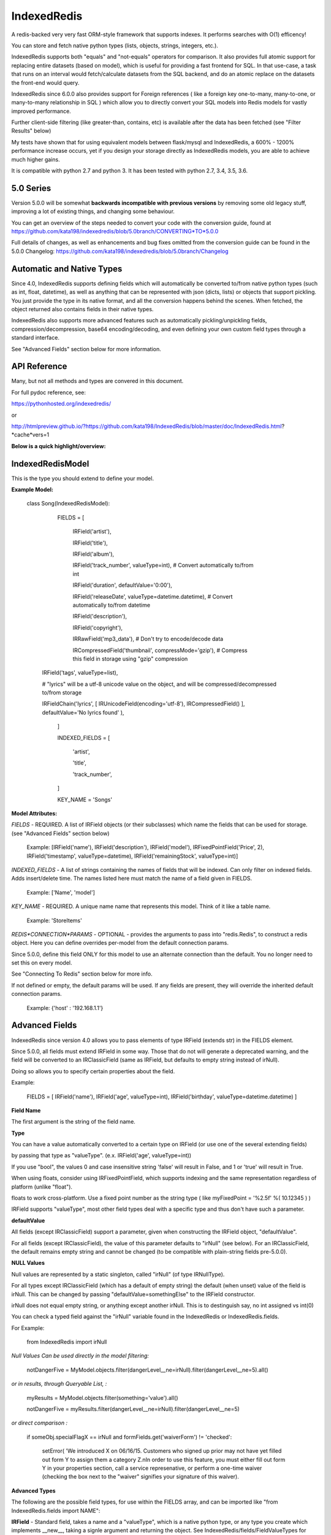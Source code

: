 IndexedRedis
============

A redis-backed very very fast ORM-style framework that supports indexes. It performs searches with O(1) efficency!

You can store and fetch native python types (lists, objects, strings, integers, etc.).

IndexedRedis supports both "equals" and "not-equals" operators for comparison. It also provides full atomic support for replacing entire datasets (based on model), which is useful for providing a fast frontend for SQL. In that use-case, a task that runs on an interval would fetch/calculate datasets from the SQL backend, and do an atomic replace on the datasets the front-end would query.


IndexedRedis since 6.0.0 also provides support for Foreign references ( like a foreign key one-to-many, many-to-one, or many-to-many relationship in SQL ) which allow you to directly convert your SQL models into Redis models for vastly improved performance.


Further client-side filtering (like greater-than, contains, etc) is available after the data has been fetched (see "Filter Results" below)

My tests have shown that for using equivalent models between flask/mysql and IndexedRedis, a 600% - 1200% performance increase occurs, yet if you design your storage directly as IndexedRedis models, you are able to achieve much higher gains.

It is compatible with python 2.7 and python 3. It has been tested with python 2.7, 3.4, 3.5, 3.6.


5.0 Series
----------

Version 5.0.0 will be somewhat **backwards incompatible with previous versions** by removing some old legacy stuff, improving a lot of existing things, and changing some behaviour.

You can get an overview of the steps needed to convert your code with the conversion guide, found at https://github.com/kata198/indexedredis/blob/5.0branch/CONVERTING*TO*5.0.0

Full details of changes, as well as enhancements and bug fixes omitted from the conversion guide can be found in the 5.0.0 Changelog: https://github.com/kata198/indexedredis/blob/5.0branch/Changelog


Automatic and Native Types
--------------------------

Since 4.0, IndexedRedis supports defining fields which will automatically be converted to/from native python types (such as int, float, datetime), as well as anything that can be represented with json (dicts, lists) or objects that support pickling. You just provide the type in its native format, and all the conversion happens behind the scenes. When fetched, the object returned also contains fields in their native types.

IndexedRedis also supports more advanced features such as automatically pickling/unpickling fields, compression/decompression, base64 encoding/decoding, and even defining your own custom field types through a standard interface.

See "Advanced Fields" section below for more information.


API Reference
-------------

Many, but not all methods and types are convered in this document.

For full pydoc reference, see:

https://pythonhosted.org/indexedredis/

or

http://htmlpreview.github.io/?https://github.com/kata198/IndexedRedis/blob/master/doc/IndexedRedis.html?*cache*vers=1


**Below is a quick highlight/overview:**


IndexedRedisModel
-----------------

This is the type you should extend to define your model.


**Example Model:**

	class Song(IndexedRedisModel):

		FIELDS = [ \

			IRField('artist'),

			IRField('title'),

			IRField('album'),

			IRField('track_number', valueType=int), # Convert automatically to/from int

			IRField('duration', defaultValue='0:00'),

			IRField('releaseDate', valueType=datetime.datetime),  # Convert automatically to/from datetime

			IRField('description'),

			IRField('copyright'),

			IRRawField('mp3_data'), # Don't try to encode/decode data

			IRCompressedField('thumbnail', compressMode='gzip'),      # Compress this field in storage using "gzip" compression
            IRField('tags', valueType=list),

            # "lyrics" will be a utf-8 unicode value on the object, and will be compressed/decompressed to/from storage

            IRFieldChain('lyrics', [ IRUnicodeField(encoding='utf-8'), IRCompressedField() ], defaultValue='No lyrics found' ),

		]

		INDEXED_FIELDS = [ \

					'artist',

					'title',

					'track_number',

		]

		KEY_NAME = 'Songs'


**Model Attributes:**


*FIELDS* - REQUIRED. A list of IRField objects (or their subclasses) which name the fields that can be used for storage. (see "Advanced Fields" section below)

	 Example: [IRField('name'), IRField('description'), IRField('model'), IRFixedPointField('Price', 2), IRField('timestamp', valueType=datetime), IRField('remainingStock', valueType=int)]


*INDEXED_FIELDS* - A list of strings containing the names of fields that will be indexed. Can only filter on indexed fields. Adds insert/delete time. The names listed here must match the name of a field given in FIELDS.

	 Example: ['Name', 'model']


*KEY_NAME* - REQUIRED. A unique name name that represents this model. Think of it like a table name.

	 Example: 'StoreItems'


*REDIS*CONNECTION*PARAMS* - OPTIONAL -  provides the arguments to pass into "redis.Redis", to construct a redis object. Here you can define overrides per-model from the default connection params.

Since 5.0.0, define this field ONLY for this model to use an alternate connection than the default. You no longer need to set this on every model.

See "Connecting To Redis" section below for more info.

If not defined or empty, the default params will be used. If any fields are present, they will override the inherited default connection params.

	 Example: {'host' : '192.168.1.1'}


Advanced Fields
---------------

IndexedRedis since version 4.0 allows you to pass elements of type IRField (extends str) in the FIELDS element.

Since 5.0.0, all fields must extend IRField in some way. Those that do not will generate a deprecated warning, and the field will be converted to an IRClassicField (same as IRField, but defaults to empty string instead of irNull).


Doing so allows you to specify certain properties about the field.


Example:

	FIELDS = [ IRField('name'), IRField('age', valueType=int), IRField('birthday', valueType=datetime.datetime) ]

**Field Name**

The first argument is the string of the field name.

**Type**

You can have a value automatically converted to a certain type on IRField (or use one of the several extending fields)

by passing that type as "valueType". (e.x.  IRField('age', valueType=int))

If you use "bool", the values 0 and case insensitive string 'false' will result in False, and 1 or 'true' will result in True.

When using floats, consider using IRFixedPointField, which supports indexing and the same representation regardless of platform (unlike "float"). 

floats to work cross-platform. Use a fixed point number as the string type ( like myFixedPoint = '%2.5f' %( 10.12345 ) )


IRField supports "valueType", most other field types deal with a specific type and thus don't have such a parameter.


**defaultValue**

All fields (except IRClassicField) support a parameter, given when constructing the IRField object, "defaultValue".

For all fields (except IRClassicField), the value of this parameter defaults to "irNull" (see below). For an IRClassicField, the default remains empty string and cannot be changed (to be compatible with plain-string fields pre-5.0.0).


**NULL Values**

Null values are represented by a static singleton, called "irNull" (of type IRNullType).

For all types except IRClassicField (which has a default of empty string) the default (when unset) value of the field is irNull. This can be changed by passing "defaultValue=somethingElse" to the IRField constructor.

irNull does not equal empty string, or anything except another irNull. This is to destinguish say, no int assigned vs int(0)

You can check a typed field against the "irNull" variable found in the IndexedRedis or IndexedRedis.fields.

For Example: 

	from IndexedRedis import irNull

..


*Null Values Can be used directly in the model filtering:*

	notDangerFive = MyModel.objects.filter(dangerLevel__ne=irNull).filter(dangerLevel__ne=5).all()

*or in results, through Queryable List, :*

	myResults = MyModel.objects.filter(something='value').all()

	notDangerFive = myResults.filter(dangerLevel__ne=irNull).filter(dangerLevel__ne=5)

*or direct comparison :*

	if someObj.specialFlagX == irNull and formFields.get('waiverForm') != 'checked':

		setError( 'We introduced X on 06/16/15. Customers who signed up prior may not have yet filled out form Y to assign them a category Z.\nIn order to use this feature, you must either fill out form Y in your properties section, call a service represenative, or perform a one-time waiver (checking the box next to the "waiver" signifies your signature of this waiver).


**Advanced Types**

The following are the possible field types, for use within the FIELDS array, and can be imported like "from IndexedRedis.fields import NAME":


**IRField** - Standard field, takes a name and a "valueType", which is a native python type, or any type you create which implements \_\_new\_\_, taking a signle argument and returning the object. See IndexedRedis/fields/FieldValueTypes for example of how datetime and json are implemented.

When no valueType is defined, str/unicode is the type (same as pre-4.0), and default encoding is used (see set/getDefaultIREncoding functions)

Indexable unless type is a json type or float (use IRFixedPointField to index on floats)


**IRBase64Field** - Converts to and from Base64.

Indexable.


**IRCompressedField** - Automatically compresses before storage and decompresses after retrieval. Argument "compressMode" currently supports "zlib" (default), "bz2", or "lzma".

Indexable.


**IRFixedPointField** - A floating-point with a fixed number of decimal places. This type supports indexing using floats, whereas IRField(...valueType=float) does not, as different platforms have different accuracies, roundings, etc. Takes a parameter, decimalPlaces (default 5), to define the precision after the decimal point.

Indexable.


**IRPickleField** - Automaticly pickles the given object before storage, and unpickles after fetch.

Not indexable because different representation between python2 and 3, and potentially system-dependent changes repr


**IRUnicodeField** - Field that takes a parameter, "encoding", to define an encoding to use for this field. Use this to support fields with arbitrary encodings, as IRField will use the default encoding for strings.

Indexable


**IRBytesField** - Field that forces the data to be "bytes", python2 and python3 compatible. If you need python3 only, you can use IRField(valueType=bytes). For no encoding/decoding at all, see IRRawField

Indexable


**IRClassicField** - Field that imitates the behaviour of a plain-string entry in FIELDS pre-5.0.0. This field has a default of empty string, and is always encoded/decoded using the defaultIREncoding

Indexable


**IRRawField** - Field that is not converted in any, to or from Redis. On fetch this will always be "bytes" type (or str in python2). On python3 this is very similar to IRField(...valueType=None), but python2 needs this to store binary data without running into encoding issues.

Not indexable - No decoding


**IRForeignLinkField** - Field that provides reference to a different model ( think "foreign key" in SQL ). Use this to reference other models from your model. This field links to a single foreign object, or irNull.

Takes the linked model as the "foreignKey" argument.

see "Foreign Links" section for more info.

Indexable


**IRForeignMultiLinkField** - Field that provides reference to a different model ( think "foreign key" in SQL) ). Use this to reference multiple other models from your model. This model links to one or more foreign objects, or irNull.

Takes the linked model as the "foreignKey" argument.

see "Foreign Links" section for more info.

Indexable. Note, filter must contain the full list (either pks, objs, or combination thereof). A "contains item"-style filter must be performed client-side.


**IRFieldChain** - Chains multiple field types together. Use this, for example, to compress the base64-representation of a value, or to compress utf-16 data. See section below for more details.

Indexable if all chained fields are indexable.


**Chaining Multiple Types**

"Chaining" allows you to apply multiple types on a single field. Say, for example, that you have some utf-16 data that you want to be compressed for storage:

Example:

	FIELDS = [ \

	...

		IRFieldChain( 'longData', [ IRUnicodeField(encoding='utf-16'), IRCompressedField() ] )

	]


An IRFieldChain works similar to a regular IRField, the first parameter is the field name, it has an optional "defaultValue" parameter.

The difference is that the second parameter, *chainedFields*, takes a list of other field types.

When storing, the value is passed through each type in this list, left-to-right.

When fetched, the value retrieved is passed backwards through these chainedFields, right-to-left.

The output of the leftmost (first) element is what defines the type of data that will be found on the object when accessed.

So in the above example, "myObj.longData" would be a utf-16 string. When going to the database, that utf-16 string will be decoded and then compressed for storage. When fetched, it will be decompressed and then converted back into utf-16.


You can specify a defaultValue on an IRFieldChain by providing "defaultValue=X" as an argument to the constructor. If you provide "defaultValue" on any of the fields in the chain list, however, it will be ignored.


**Hash-Lookups (performance)**


If you want to index/search on very large strings/bytes (such as maybe a genome), IndexedRedis supports hashing the key, i.e. the value will be stored as the value itself, but the key reference used for lookup will be a hash of that string.

This increases performance, saves network traffic, and shrinks storage requirements.


To do this, set the "hashIndex" attribute of an IRField to True.

	FIELDS = [ \

	...

		IRField ( 'genomeStr', hashIndex=True )

	]

and that's it! Filter and fetch and all operations remain the same (i.e. you just use the value directly, same as if "hashIndex" was False), but behind-the-scenes the lookups will all be done with the MD5 hash of the value.


**Converting existing models to/from hashed indexes**


IndexedRedis provides helper methods to automatically convert existing unhashed keys to hashed, and also hashed keys back to unhashed.

To do this, change your IndexedRedisModel accordingly, and then call (for a model class named MyModel):

	MyModel.objects.compat_convertHashedIndexes()

This will delete both the hashed and non-hashed key-value for any IRField which supports the "hashIndex" property.

If you just call "reindex" and you've changed the property "hashIndex" on any field, you'll be left with lingering key-values.

This function, by default (fetchAll=True) will fetch all records of this paticular model, and operate on them one-by-one. This is more efficient, but if memory constraints are an issue, you can pass fetchAll=False, which will fetch one object, convert indexes, save, then fetch next object. This is slower, but uses less memory.

NOTHING should be using the models while this function is being called (it doesn't make sense anyway to change schema whilst using it).


Connecting to Redis
-------------------

Your connection to Redis should be defined by calling "setDefaultRedisConnectionParams" with a dict of { 'host' : 'hostname', 'port' : 6379, 'db' : 0 }.

The default connection will connect to host at 127.0.0.1, port at 6379, and db at 0. If you don't define any of these fields explicitly, those values will be used for the respective field.


These default params will be used for all models, UNLESS you define REDIS\_CONNECTION\_PARAMS on a model to something non-empty, then that model will inherit the default connection parameters, overriding any values with those defined on the model.

If you need the same model to connect to different Redis instances, you can call "MyModel.connectAlt" (where MyModel is your model class) and pass a dict of alternate connection parameters. That function will return a copy of the class that will use the alternate provided connection.


Model Validation
----------------

The model will be validated the first time an object of that type is instantiated. If there is something invalid in how it is defined, an "InvalidModelException" will be raised.


Usage
-----

Usage is very similar to Django or Flask.

**Query:**

Calling .filter or .filterInline builds a query/filter set. Use one of the *Fetch* methods described below to execute a query.

	objects = SomeModel.objects.filter(param1=val).filter(param2=val).all()

Supported fetch types from the database are equals and not-equals. To use a not-equals expression, append "\_\_ne" to the end of the field name.

	objects = SomeModel.objects.filter(param1=val, param2\_\_ne=val2).all()

All filters are applied on the redis server using hash lookups. All filters of the same type (equals or not equals) are applied in one command to Redis. So applying filters, **no matter how many filters**, is one to two commands total.


**Filter Results / client-side filtering:**

The results from the .all operation is a `QueryableList <https://pypi.python.org/pypi/QueryableList>`_ of all matched objects. The type of each object is the same as the model. You can use a QueryableList same as a normal list, but it can be more powerful than that:

Once you have fetched the results from Redis, the QueryableList allows you to perform further client-side filtering using any means that QueryableList supports (e.x. gt, contains, in). 


Example:

	mathTeachers = People.objects.filter(job='Math Teacher').all()

	experiencedMathTeachers = mathTeachers.filter(experienceYears__gte=10) # Get math teachers with greater than or equal to 10 years experience

	cheeseLovingMathTeachers = matchTeachers.filter(likes__splitcontains=(' ', 'cheese')) # Check a space-separated list field, 'likes', and see if it contains 'cheese'


See https://github.com/kata198/QueryableList for more information.



**Save:**

	obj = SomeModel(field1='value', field2='value')

	obj.save()

**Delete Using Filters:**

	SomeModel.objects.filter(name='Bad Man').delete()

**Delete Individual Objects:**

	obj.delete()

**Atomic Dataset Replacement:**

There is also a powerful method called "reset" which will **atomically** replace all elements belonging to a model. This is useful for cache-replacement, etc.

	lst = [SomeModel(...), SomeModel(..)]

	SomeModel.reset(lst)

For example, you could have a SQL backend and a cron job that does complex queries (or just fetches the same models) and does an atomic replace every 5 minutes to get massive performance boosts in your application.


Filter objects by SomeModel.objects.filter(key=val, key2=val2) and get objects with .all

Example: SomeModel.objects.filter(name='Tim', colour='purple').filter(number=5).all()

**Get Primary Key:**

Sometimes you may want to reference an individual object, via a foreign-key relationship or just to retrieve faster / unique rather than filtering. 

Every object saved has a unique primary key (unique per the model) which can be retrieved by the "getPk" method. You can then use this value on exists, get, getMultiple, etc methods.


**Fetch Functions**:

Building filtersets do not actually fetch any data until one of these are called (see API for a complete list). All of these functions act on current filterset.

Example: matchingObjects = SomeModel.objects.filter(...).all()

	all    - Return all objects matching this filter

	allOnlyFields - Takes a list of fields and only fetches those fields, using current filterset

    allByAge - Return the objects matching this filter, in order from oldest to newest

	delete - Delete objects matching this filter

	count  - Get the count of objects matching this filter

	first  - Get the oldest record with current filters

	last   - Get the newest record with current filters

	random - Get a random element with current filters

	getPrimaryKeys - Gets primary keys associated with current filters


**Filter Functions**

These functions add filters to the current set. "filter" returns a copy, "filterInline" acts on that object.

	filter - Add additional filters, returning a copy of the filter object (moreFiltered = filtered.filter(key2=val2))

	filterInline - Add additional filters to current filter object. 


**Global Fetch functions**

These functions are available on SomeModel.objects and don't use any filters (they get specific objects):

	get - Get a single object by pk

	getMultiple - Get multiple objects by a list of pks

	exists - Tests the existance of an object under a given pk


**Model Functions**

Actual objects contain methods including:

	save   - Save this object (create if not exist, otherwise update)

	delete - Delete this object

	getUpdatedFields - See changes since last fetch


**Update Index**

As your model changes, you may need to add a field to the INDEXED\_FIELDS array. If this was an already existing field, you can reindex the models by doing:

	MyModel.objects.reindex()


If, however, you change a field type of an indexable field, you should use the "reset" method.

	MyModel.objects.reset( MyModel.objects.all() )


**Connecting to multiple Redis instances**

You may want to use the same model on multiple Redis instances. To do so, use the .connectAlt method on IndexedRedisModel.

	AltConnectionMyModel = MyModel.connectAlt({'host' : 'althost', 'db' : 4})

The "connectAlt" method takes a dict of Redis connection params, and returns a copy of the Model which will point to the alternate Redis.

You use AltConnectionMyModel just as you would use MyModel.


Client-Side Filtering/Methods
-----------------------------

After you retrieve a bunch of objects from redis (by calling .all(), for example), you get an IRQueryableList of the fetched objects.

This is a smart list, which wraps QueryableList (https://github.com/kata198/QueryableList) and thus allows further filtering using a multitude of more advanced filtering (contains, case-insensitive comparisons, split-filters, etc). See the QueryableList docs for all the available operations.

These operations will act on the objects AFTER FETCH, but are useful because sometimes you need to filter beyond simple equals or not equals, which are the current limits of the Redis backend.

You can chain like:

	# Fetch from Redis all objects where field1 is equal to "something".

	#  Then, client side, filter where csvData is not null AND when split by comma contains "someItem" as an element.

	#  Then, still client side, filter where ( status is in "pending" or "saved" ) OR lastUpdated is less-than or equal to 700 seconds ago.

	#    (Keep in mind to make sure lastUpdated is an IRField(..valueType=int) or float, else you'll be comparing string)

	myObjects = MyModel.objects.filter(field1='something').all().filter(csvData__isnull=False, csvData__splitcontains=("," , "someItem")).filterOr(status__in=('pending', 'saved'), lastUpdated__lte(time.time() - 700))


Some other methods on an IRQueryableList are:

	* **getModel** - Return the model associated with these objects

	* **delete** - Delete all the objects in this list.

		NOTE: It is more efficent to do

			MyModel.objects.filter(...).delete()

		Than to do:

			MyModel.objects.filter(...).all().delete()

		because the latter actually fetches the full objects, then deletes them, whereas the first just deletes the matched items.

		However, sometimes you may want to do additional filtering client-side before deleting, and this supports that.
	
	* **save** - Save all the objects in this list. If these are all existing objects, then only the fields which changed since fetch will be updated.

	* **reload** - Reloads all the objects in this list, inline. This will fetch the most current data from Redis, and apply them on top of the items.

		The return of this function will be a list with the same indexes as the IRQueryableList. The items will be either a KeyError exception (if the item was deleted on the Redis-side), or a dict of fields that were updated, key as the field name, and value as a tuple of (old value, new value)

	* **refetch** - Fetch again all the objects in this list, and return as a new IRQueryableList. Note, this does NOT perform the filter again, but fetches each of the items based on its internal primary key


Foreign Links
-------------

Since IndexedRedis 6.0.0, you can reference instances of models from another model. These are similar to "foreign keys" in SQL world.

Two field types provide this functionality:

IRForeignLinkField - Links to a single instance of another model. This takes as a value irNull (for no linked object), a primary key of an object, or an object itself. Resolution is always to the object itself.

IRForeignMultiLinkField - Links to multiple instances of another model. Unlike in SQL, IndexedRedis can directly do this with a field without the need for an intermediate table. This takes a value irNull (for no linked objects), or a list containing a mixture of primary keys and/or objects. Resolution is a list of referenced objects.


**Assigning Reference**

You can assign either an object which matches the provided foreignModel type associated with the field, or a pk.

So, if you have an entry in FIELDS like:

	IRForeignLinkField( 'other', foreignModel=OtherModel)


then you can assign a reference like:

	myOtherModel = OtherModel( ... )

	myObj.other = myOtherModel   # If using an IRForeignMultiLinkField, this should be a list instead.

OR

	myOtherModel = OtherModel.objects.filter ( ... ).first()

	myObj.other = myOtherModel.getPk()


**Fetching Reference**

By default, when fetching your model, the primary key(s) of any foreign relation's are fetched along with it.

The foreign objects themselves are fetched on-access, so if you do:

	myObj = MyModel.objects.filter ( ... ).all()[0] # myObj fetches ONLY the primary key of OtherModel

	otherModel = myObj.other  # At this point (on-access), the entire OtherModel is fetched (using the primary key)


This is the recommended behaviour, as you'll save some time and memory on every objected fetched that you may not need to use.

Also, if your application doesn't use locking and multiple things could be touching the referenced model, there's much less chance of accidently overwriting or using a stale instance if you fetch on-access instead of at fetch time.

If, however, you'd like to fetch the foreign link's in the same transaction as your model (and any foreign links on the link, etc. i.e. fetch everything associated) you can pass *cascadeFetch=True* to any of the fetch functions ( like all, first, last, allOnlyFields, etc. ). This will result in complete resolution at fetch time, instead of access-time.

**Removing Reference**

A reference to an IRForeignLinkField can be removed by setting the field value to "irNull". So, for example,

	myObj.other = irNull

will remove the reference.

For an IRForeignMultiLinkField, you can remove ALL references by setting the field to "irNull". You can remove individual references by assinging the field value to a list minus the objects/pks you do not want to include.

NOTE: You MUST assign it this list. You cannot fetch the list, remove an entry, and save an object. You must do it like:

	myRefs = myObj.others

	myRefs.remove( objToRemove ) # or splice, or del

	myObj.others = myRefs  # you MUST assign the property. Just changing the list result from earlier will have no effect.

	myObj.save()


**Cascading**

For several operations ( related to fetching, saving, checking if changes, comparing values ) there are two modes to consider.

The first is non-cascading. This will cause the operations to ONLY deal with the object-at-hand, including references to foreign objects, but not on the objects themselves.

The second is cascading. This will cause the operations to cascade, in that they will deal with the object-at-hand, any foreign objects, any of their foreign objects, etc.


For fetch methods ( like .all ) there is a parameter, *cascadeFetch*, default False, which will cause all objects to be resolved at once in a single transaction, instead of the default on-access.


For save methods ( like .save ) there is a parameter, *cascadeSave*, default True, which will cause any unsaved foreign objects to also be saved. This means if you attach an unsaved object via an IRForeignLinkField, and call .save(cascadeSave=True) on the parent, BOTH will be inserted. Also, if you have any changes on a referenced object, and call .save(cascadeSave=True), those changes will be saved.

If you explicitly call myOBj.save(cascadeSave=False), then only "myObj" is saved. If you assigned reference to a foreign object which has been saved (and thus has a primary key), that primary key will be linked. If you assign reference to a foreign object which has NOT been saved, you will NOT have a link. You will need to explicitly save the child first. Also, if a child foreign object has changed values, they will not be saved along with "myOBj" when cascadeSave=False.


For the reload function, there is a parameter, *cascadeObjects*, default True. This will control whether any foreign models which have local changes will be reloaded. If True, any foreign model at any level with local changes will be reloaded (and reflected in the return vlaue). If False, only the pk field is checked.


For comparison functions ( hasSameValues, hasUnsavedChanges, getUpdatedFields ) there is a parameter, *cascadeObjects*, default False, which will cause any foreign link objects  ( and any links those objects may contain, etc. ) to be included in the results.


For example, consider the following:

	myObj = MyModel.objects.first()

	myObj2 = myObj

	myObj.other.someKey = 'someValue'


Calling hasSameValues with cascadeObjects=False will return True, as both objects have the same values on the directly referenced object. cascadeObjects=True will, however, return False.

Same with hasUnsavedChanges.

getUpdatedFields with cascadeObjects=False will return an empty dict, because the pk to "other" has not changed. However, with cascadeObjects=True, you will have the key "other" in the results, mapped to the value of   ( myObj.other before change, myObj.other after change).


Keep in mind though, changing the foreign object reference itself IS considered a change on the main object. So, for example:

	myObj = MyModel.objects.first()

	myObj2 = myObj

	myObj.other = OtherModel.objects.filter( ... ).first()  # Changing where "other" points

In the above example, hasSameValues, hasUnsavedChanges, and getUpdatedFields with cascadeObjects=False will all show a change in "other" because the pk associated with "myObj" has changed.



Sorting
-------

After fetching results, you can sort them by calling .sort\_by on the IRQueryableList.

Example:

	myObjs = MyModel.objects.filter(blah='something').all().sort_by('startDate')



Encodings
---------

IndexedRedis will use by default your system default encoding (sys.getdefaultencoding), unless it is ascii in which case it will default to utf-8.

You may change this via IndexedRedis.setDefaultIREncoding.

To get the current default encoding, use IndexedRedis.getDefaultIREncoding


To use a different encoding on a per-field basis, use IRUnicodeField or IRBytesField which both take an "encoding" parameter when constructing, which allows you to have your data follow that encoding.


Changes
-------

See https://raw.githubusercontent.com/kata198/indexedredis/master/Changelog

Examples
--------


See https://raw.githubusercontent.com/kata198/indexedredis/master/example.py

Also check out

https://github.com/kata198/indexedredis/tree/master/tests

for various standalone and unit tests which will show various usage patterns


Contact Me
----------

Please e-mail me with any questions, bugs, or even just to tell me that you're using it! kata198@gmail.com

